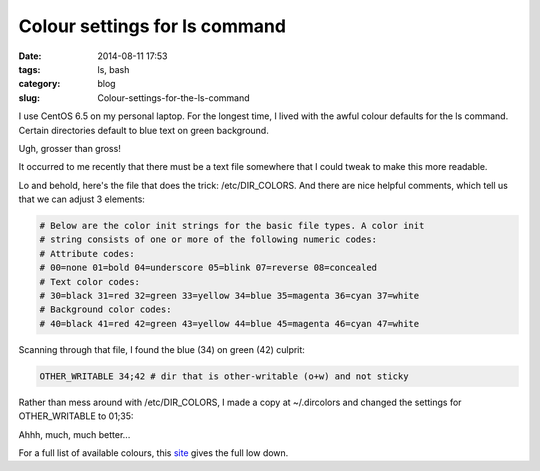 ==============================
Colour settings for ls command
==============================

:date: 2014-08-11 17:53
:tags: ls, bash
:category: blog
:slug: Colour-settings-for-the-ls-command

I use CentOS 6.5 on my personal laptop. For the longest time, I lived with the awful colour defaults for the ls command. Certain directories default to blue text on green background.

.. image:: {filename}/images/Awful-default-dir-colour.png

Ugh, grosser than gross!

It occurred to me recently that there must be a text file somewhere that I could tweak to make this more readable. 

Lo and behold, here's the file that does the trick: /etc/DIR_COLORS. And there are nice helpful comments, which tell us that we can adjust 3 elements:

.. code-block:: bash

    # Below are the color init strings for the basic file types. A color init
    # string consists of one or more of the following numeric codes:
    # Attribute codes:
    # 00=none 01=bold 04=underscore 05=blink 07=reverse 08=concealed
    # Text color codes:
    # 30=black 31=red 32=green 33=yellow 34=blue 35=magenta 36=cyan 37=white
    # Background color codes:
    # 40=black 41=red 42=green 43=yellow 44=blue 45=magenta 46=cyan 47=white

Scanning through that file, I found the blue (34) on green (42) culprit:

.. code-block:: bash
   
    OTHER_WRITABLE 34;42 # dir that is other-writable (o+w) and not sticky

Rather than mess around with /etc/DIR_COLORS, I made a copy at ~/.dircolors and changed the settings for OTHER_WRITABLE to 01;35: 

.. image:: {filename}/images/Ahh-much-better.png

Ahhh, much, much better...

For a full list of available colours, this `site <http://linux-sxs.org/housekeeping/lscolors.html>`_ gives the full low down.

